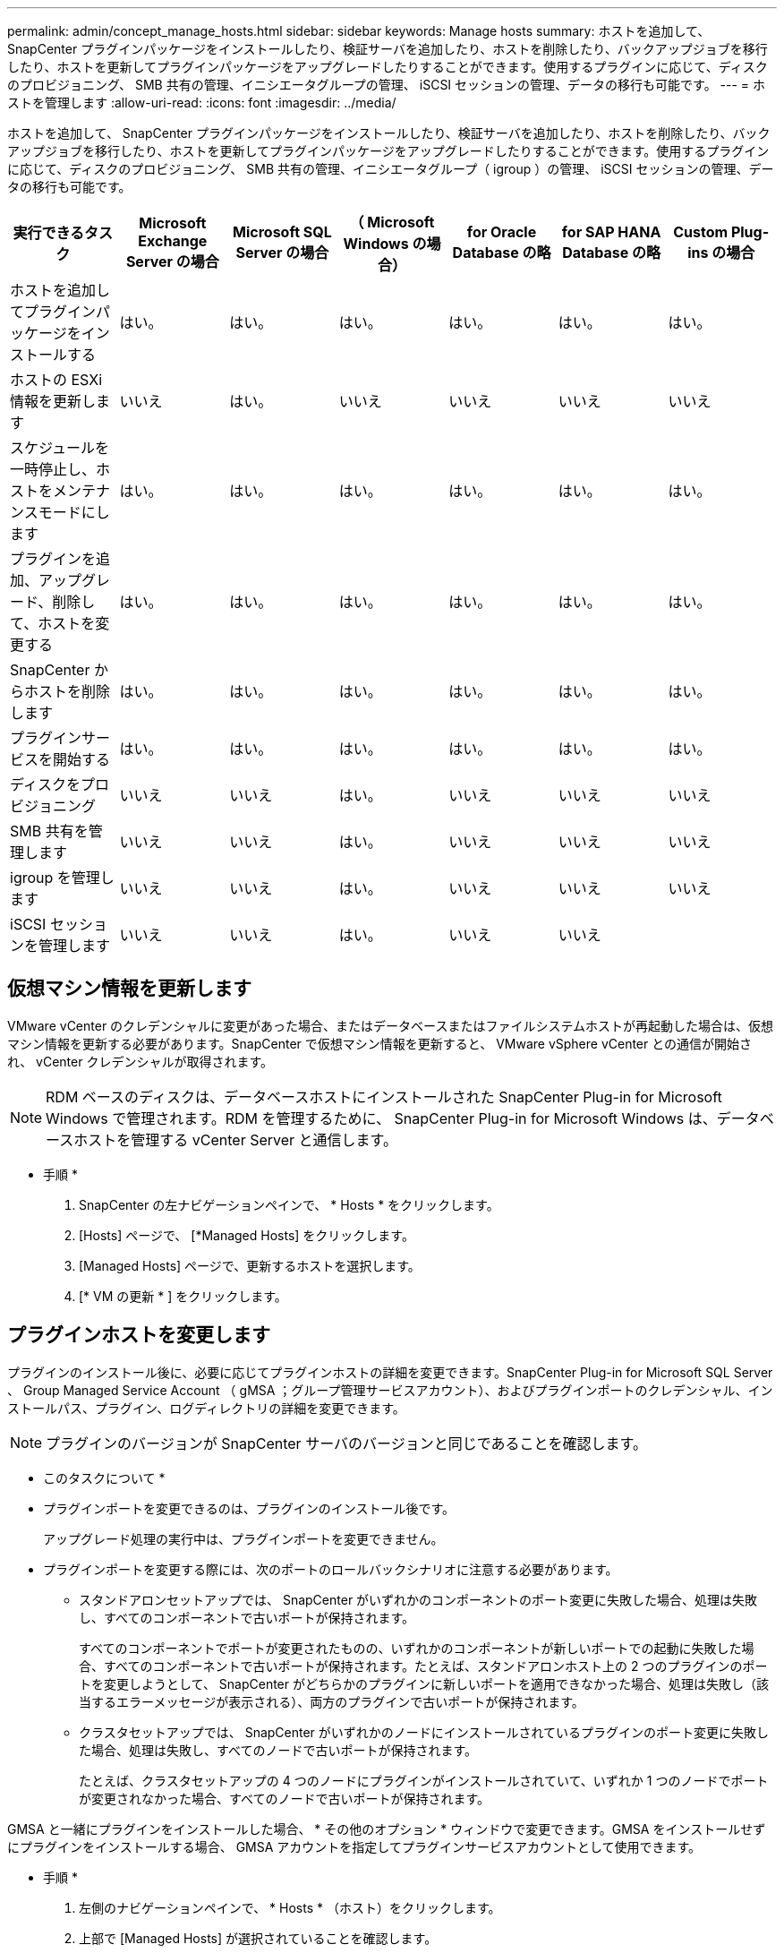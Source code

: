 ---
permalink: admin/concept_manage_hosts.html 
sidebar: sidebar 
keywords: Manage hosts 
summary: ホストを追加して、 SnapCenter プラグインパッケージをインストールしたり、検証サーバを追加したり、ホストを削除したり、バックアップジョブを移行したり、ホストを更新してプラグインパッケージをアップグレードしたりすることができます。使用するプラグインに応じて、ディスクのプロビジョニング、 SMB 共有の管理、イニシエータグループの管理、 iSCSI セッションの管理、データの移行も可能です。 
---
= ホストを管理します
:allow-uri-read: 
:icons: font
:imagesdir: ../media/


[role="lead"]
ホストを追加して、 SnapCenter プラグインパッケージをインストールしたり、検証サーバを追加したり、ホストを削除したり、バックアップジョブを移行したり、ホストを更新してプラグインパッケージをアップグレードしたりすることができます。使用するプラグインに応じて、ディスクのプロビジョニング、 SMB 共有の管理、イニシエータグループ（ igroup ）の管理、 iSCSI セッションの管理、データの移行も可能です。

|===
| 実行できるタスク | Microsoft Exchange Server の場合 | Microsoft SQL Server の場合 | （ Microsoft Windows の場合） | for Oracle Database の略 | for SAP HANA Database の略 | Custom Plug-ins の場合 


 a| 
ホストを追加してプラグインパッケージをインストールする
 a| 
はい。
 a| 
はい。
 a| 
はい。
 a| 
はい。
 a| 
はい。
 a| 
はい。



 a| 
ホストの ESXi 情報を更新します
 a| 
いいえ
 a| 
はい。
 a| 
いいえ
 a| 
いいえ
 a| 
いいえ
 a| 
いいえ



 a| 
スケジュールを一時停止し、ホストをメンテナンスモードにします
 a| 
はい。
 a| 
はい。
 a| 
はい。
 a| 
はい。
 a| 
はい。
 a| 
はい。



 a| 
プラグインを追加、アップグレード、削除して、ホストを変更する
 a| 
はい。
 a| 
はい。
 a| 
はい。
 a| 
はい。
 a| 
はい。
 a| 
はい。



 a| 
SnapCenter からホストを削除します
 a| 
はい。
 a| 
はい。
 a| 
はい。
 a| 
はい。
 a| 
はい。
 a| 
はい。



 a| 
プラグインサービスを開始する
 a| 
はい。
 a| 
はい。
 a| 
はい。
 a| 
はい。
 a| 
はい。
 a| 
はい。



 a| 
ディスクをプロビジョニング
 a| 
いいえ
 a| 
いいえ
 a| 
はい。
 a| 
いいえ
 a| 
いいえ
 a| 
いいえ



 a| 
SMB 共有を管理します
 a| 
いいえ
 a| 
いいえ
 a| 
はい。
 a| 
いいえ
 a| 
いいえ
 a| 
いいえ



 a| 
igroup を管理します
 a| 
いいえ
 a| 
いいえ
 a| 
はい。
 a| 
いいえ
 a| 
いいえ
 a| 
いいえ



 a| 
iSCSI セッションを管理します
 a| 
いいえ
 a| 
いいえ
 a| 
はい。
 a| 
いいえ
 a| 
いいえ
 a| 

|===


== 仮想マシン情報を更新します

VMware vCenter のクレデンシャルに変更があった場合、またはデータベースまたはファイルシステムホストが再起動した場合は、仮想マシン情報を更新する必要があります。SnapCenter で仮想マシン情報を更新すると、 VMware vSphere vCenter との通信が開始され、 vCenter クレデンシャルが取得されます。


NOTE: RDM ベースのディスクは、データベースホストにインストールされた SnapCenter Plug-in for Microsoft Windows で管理されます。RDM を管理するために、 SnapCenter Plug-in for Microsoft Windows は、データベースホストを管理する vCenter Server と通信します。

* 手順 *

. SnapCenter の左ナビゲーションペインで、 * Hosts * をクリックします。
. [Hosts] ページで、 [*Managed Hosts] をクリックします。
. [Managed Hosts] ページで、更新するホストを選択します。
. [* VM の更新 * ] をクリックします。




== プラグインホストを変更します

プラグインのインストール後に、必要に応じてプラグインホストの詳細を変更できます。SnapCenter Plug-in for Microsoft SQL Server 、 Group Managed Service Account （ gMSA ；グループ管理サービスアカウント）、およびプラグインポートのクレデンシャル、インストールパス、プラグイン、ログディレクトリの詳細を変更できます。


NOTE: プラグインのバージョンが SnapCenter サーバのバージョンと同じであることを確認します。

* このタスクについて *

* プラグインポートを変更できるのは、プラグインのインストール後です。
+
アップグレード処理の実行中は、プラグインポートを変更できません。

* プラグインポートを変更する際には、次のポートのロールバックシナリオに注意する必要があります。
+
** スタンドアロンセットアップでは、 SnapCenter がいずれかのコンポーネントのポート変更に失敗した場合、処理は失敗し、すべてのコンポーネントで古いポートが保持されます。
+
すべてのコンポーネントでポートが変更されたものの、いずれかのコンポーネントが新しいポートでの起動に失敗した場合、すべてのコンポーネントで古いポートが保持されます。たとえば、スタンドアロンホスト上の 2 つのプラグインのポートを変更しようとして、 SnapCenter がどちらかのプラグインに新しいポートを適用できなかった場合、処理は失敗し（該当するエラーメッセージが表示される）、両方のプラグインで古いポートが保持されます。

** クラスタセットアップでは、 SnapCenter がいずれかのノードにインストールされているプラグインのポート変更に失敗した場合、処理は失敗し、すべてのノードで古いポートが保持されます。
+
たとえば、クラスタセットアップの 4 つのノードにプラグインがインストールされていて、いずれか 1 つのノードでポートが変更されなかった場合、すべてのノードで古いポートが保持されます。





GMSA と一緒にプラグインをインストールした場合、 * その他のオプション * ウィンドウで変更できます。GMSA をインストールせずにプラグインをインストールする場合、 GMSA アカウントを指定してプラグインサービスアカウントとして使用できます。

* 手順 *

. 左側のナビゲーションペインで、 * Hosts * （ホスト）をクリックします。
. 上部で [Managed Hosts] が選択されていることを確認します。
. 変更するホストを選択し、任意のフィールドを変更します。
+
一度に変更できるフィールドは 1 つだけです。

. [Submit （送信） ] をクリックします。


* 結果 *

ホストが検証され、 SnapCenter サーバに追加されます。



== プラグインサービスを開始または再起動します

SnapCenter プラグインサービスを開始すると、サービスが実行されていない場合は開始し、サービスが実行されている場合は再起動することができます。サービスの再起動は、メンテナンスの実行後などに必要になることがあります。

サービスの再開時にジョブが実行されていないことを確認してください。

* 手順 *

. 左側のナビゲーションペインで、 * Hosts * （ホスト）をクリックします。
. [Hosts] ページで、 [*Managed Hosts] をクリックします。
. [Managed Hosts] ページで、開始するホストを選択します。
. をクリックします image:../media/more_icon.gif[""] アイコンをクリックし、 [ サービスの開始 ] または [ サービスの再起動 ] をクリックします。
+
複数のホストのサービスを同時に開始または再開できます。





== ホストメンテナンスのスケジュールを一時停止します

ホストで SnapCenter のスケジュールされたジョブの実行を停止するには、ホストをメンテナンスモードにします。この処理は、プラグインをアップグレードする前、またはホストでメンテナンス作業を行う場合に実行してください。


NOTE: SnapCenter がそのホストと通信できないため、停止しているホストではスケジュールを一時停止できません。

* 手順 *

. 左側のナビゲーションペインで、 * Hosts * （ホスト）をクリックします。
. [Hosts] ページで、 [*Managed Hosts] をクリックします。
. [Managed Hosts] ページで、サスペンドするホストを選択します。
. をクリックします image:../media/more_icon.gif[""] アイコンをクリックし、 * スケジュールの一時停止 * をクリックして、このプラグインのホストをメンテナンスモードにします。
+
複数のホストのスケジュールを同時に一時停止することができます。

+

NOTE: 最初にプラグインサービスを停止する必要はありません。プラグインサービスの状態は running または stopped のいずれかになります。



* 結果 *

ホストでスケジュールを一時停止すると、ホストの [ 全般的なステータス ] フィールドに [Managed Hosts] ページに [*suspended] と表示されます。

ホストのメンテナンスが完了したら、 * スケジュールのアクティブ化 * をクリックして、ホストのメンテナンスモードを解除できます。
複数のホストのスケジュールを同時にアクティブ化できます。
